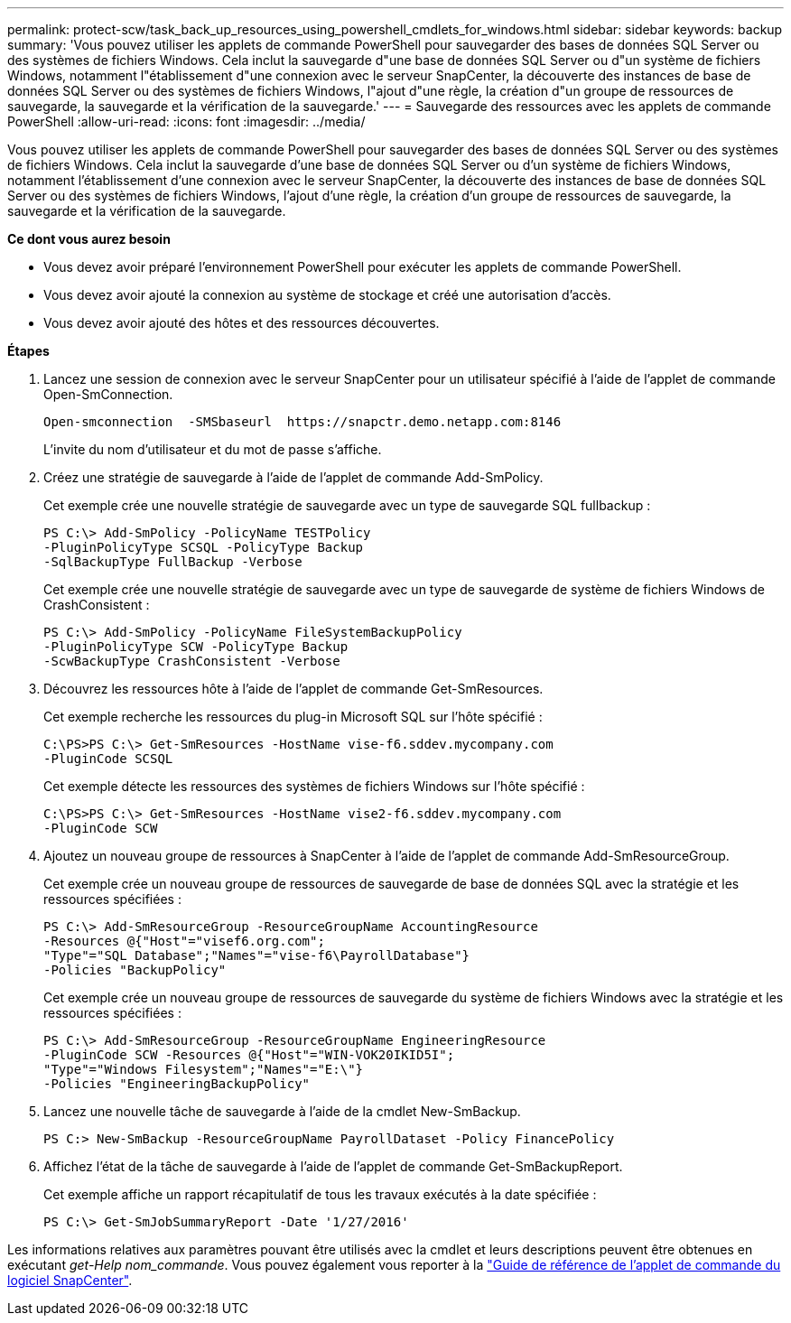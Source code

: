 ---
permalink: protect-scw/task_back_up_resources_using_powershell_cmdlets_for_windows.html 
sidebar: sidebar 
keywords: backup 
summary: 'Vous pouvez utiliser les applets de commande PowerShell pour sauvegarder des bases de données SQL Server ou des systèmes de fichiers Windows. Cela inclut la sauvegarde d"une base de données SQL Server ou d"un système de fichiers Windows, notamment l"établissement d"une connexion avec le serveur SnapCenter, la découverte des instances de base de données SQL Server ou des systèmes de fichiers Windows, l"ajout d"une règle, la création d"un groupe de ressources de sauvegarde, la sauvegarde et la vérification de la sauvegarde.' 
---
= Sauvegarde des ressources avec les applets de commande PowerShell
:allow-uri-read: 
:icons: font
:imagesdir: ../media/


[role="lead"]
Vous pouvez utiliser les applets de commande PowerShell pour sauvegarder des bases de données SQL Server ou des systèmes de fichiers Windows. Cela inclut la sauvegarde d'une base de données SQL Server ou d'un système de fichiers Windows, notamment l'établissement d'une connexion avec le serveur SnapCenter, la découverte des instances de base de données SQL Server ou des systèmes de fichiers Windows, l'ajout d'une règle, la création d'un groupe de ressources de sauvegarde, la sauvegarde et la vérification de la sauvegarde.

*Ce dont vous aurez besoin*

* Vous devez avoir préparé l'environnement PowerShell pour exécuter les applets de commande PowerShell.
* Vous devez avoir ajouté la connexion au système de stockage et créé une autorisation d'accès.
* Vous devez avoir ajouté des hôtes et des ressources découvertes.


*Étapes*

. Lancez une session de connexion avec le serveur SnapCenter pour un utilisateur spécifié à l'aide de l'applet de commande Open-SmConnection.
+
[listing]
----
Open-smconnection  -SMSbaseurl  https://snapctr.demo.netapp.com:8146
----
+
L'invite du nom d'utilisateur et du mot de passe s'affiche.

. Créez une stratégie de sauvegarde à l'aide de l'applet de commande Add-SmPolicy.
+
Cet exemple crée une nouvelle stratégie de sauvegarde avec un type de sauvegarde SQL fullbackup :

+
[listing]
----
PS C:\> Add-SmPolicy -PolicyName TESTPolicy
-PluginPolicyType SCSQL -PolicyType Backup
-SqlBackupType FullBackup -Verbose
----
+
Cet exemple crée une nouvelle stratégie de sauvegarde avec un type de sauvegarde de système de fichiers Windows de CrashConsistent :

+
[listing]
----
PS C:\> Add-SmPolicy -PolicyName FileSystemBackupPolicy
-PluginPolicyType SCW -PolicyType Backup
-ScwBackupType CrashConsistent -Verbose
----
. Découvrez les ressources hôte à l'aide de l'applet de commande Get-SmResources.
+
Cet exemple recherche les ressources du plug-in Microsoft SQL sur l'hôte spécifié :

+
[listing]
----
C:\PS>PS C:\> Get-SmResources -HostName vise-f6.sddev.mycompany.com
-PluginCode SCSQL
----
+
Cet exemple détecte les ressources des systèmes de fichiers Windows sur l'hôte spécifié :

+
[listing]
----
C:\PS>PS C:\> Get-SmResources -HostName vise2-f6.sddev.mycompany.com
-PluginCode SCW
----
. Ajoutez un nouveau groupe de ressources à SnapCenter à l'aide de l'applet de commande Add-SmResourceGroup.
+
Cet exemple crée un nouveau groupe de ressources de sauvegarde de base de données SQL avec la stratégie et les ressources spécifiées :

+
[listing]
----
PS C:\> Add-SmResourceGroup -ResourceGroupName AccountingResource
-Resources @{"Host"="visef6.org.com";
"Type"="SQL Database";"Names"="vise-f6\PayrollDatabase"}
-Policies "BackupPolicy"
----
+
Cet exemple crée un nouveau groupe de ressources de sauvegarde du système de fichiers Windows avec la stratégie et les ressources spécifiées :

+
[listing]
----
PS C:\> Add-SmResourceGroup -ResourceGroupName EngineeringResource
-PluginCode SCW -Resources @{"Host"="WIN-VOK20IKID5I";
"Type"="Windows Filesystem";"Names"="E:\"}
-Policies "EngineeringBackupPolicy"
----
. Lancez une nouvelle tâche de sauvegarde à l'aide de la cmdlet New-SmBackup.
+
[listing]
----
PS C:> New-SmBackup -ResourceGroupName PayrollDataset -Policy FinancePolicy
----
. Affichez l'état de la tâche de sauvegarde à l'aide de l'applet de commande Get-SmBackupReport.
+
Cet exemple affiche un rapport récapitulatif de tous les travaux exécutés à la date spécifiée :

+
[listing]
----
PS C:\> Get-SmJobSummaryReport -Date '1/27/2016'
----


Les informations relatives aux paramètres pouvant être utilisés avec la cmdlet et leurs descriptions peuvent être obtenues en exécutant _get-Help nom_commande_. Vous pouvez également vous reporter à la https://docs.netapp.com/us-en/snapcenter-cmdlets-48/index.html["Guide de référence de l'applet de commande du logiciel SnapCenter"^].
